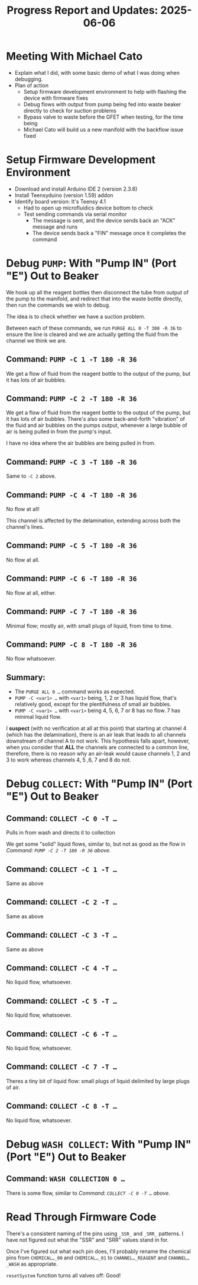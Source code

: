 #+STARTUP: content
#+TITLE: Progress Report and Updates: 2025-06-06
#+LATEX_HEADER_EXTRA: \usepackage{svg}
#+BIBLIOGRAPHY: references.bib
#+CITE_EXPORT: natbib kluwer
#+LATEX_HEADER_EXTRA: \usepackage{fontspec}
#+LATEX: \setmainfont{Liberation Serif}

* Meeting With Michael Cato

- Explain what I did, with some basic demo of what I was doing when debugging.
- Plan of action
  - Setup firmware development environment to help with flashing the device with
    firmware fixes
  - Debug  flows with output from pump being fed into waste beaker directly to
    check for suction problems
  - Bypass valve to waste before the GFET when testing, for the time being
  - Michael Cato will build us a new manifold with the backflow issue fixed

* Setup Firmware Development Environment

- Download and install Arduino IDE 2 (version 2.3.6)
- Install Teensyduino (version 1.59) addon
- Identify board version: It's Teensy 4.1
  - Had to open up microfluidics device bottom to check
  - Test sending commands via serial monitor
    - The message is sent, and the device sends back an "ACK" message and runs
    - The device sends back a "FIN" message once it completes the command

* Debug =PUMP=: With "Pump IN" (Port "E") Out to Beaker

We hook up all the reagent bottles then disconnect the tube from output of the
pump to the manifold, and redirect that into the waste bottle directly, then run
the commands we wish to debug.

The idea is to check whether we have a suction problem.

Between each of these commands, we run =PURGE ALL 0 -T 300 -R 36= to ensure the
line is cleared and we are actually getting the fluid from the channel we think
we are.

** Command: =PUMP -C 1 -T 180 -R 36=

We get a flow of fluid from the reagent bottle to the output of the pump, but it
has lots of air bubbles.

** Command: =PUMP -C 2 -T 180 -R 36=

We get a flow of fluid from the reagent bottle to the output of the pump, but it
has lots of air bubbles. There's also some back-and-forth "vibration" of the
fluid and air bubbles on the pumps output, whenever a large bubble of air is
being pulled in from the pump's input.

I have no idea where the air bubbles are being pulled in from.

** Command: =PUMP -C 3 -T 180 -R 36=

Same to =-C 2= above.

** Command: =PUMP -C 4 -T 180 -R 36=

No flow at all!

This channel is affected by the delamination, extending across both the
channel's lines.

** Command: =PUMP -C 5 -T 180 -R 36=

No flow at all.

** Command: =PUMP -C 6 -T 180 -R 36=

No flow at all, either.

** Command: =PUMP -C 7 -T 180 -R 36=

Minimal flow; mostly air, with small plugs of liquid, from time to time.

** Command: =PUMP -C 8 -T 180 -R 36=

No flow whatsoever.

** Summary:

- The =PURGE ALL 0 …= command works as expected.
- =PUMP -C <var1> …= with ~<var1>~ being, 1, 2 or 3 has liquid flow, that's
  relatively good, except for the plentifulness of small air bubbles.
- =PUMP -C <var1> …= with ~<var1>~ being 4, 5, 6, 7 or 8 has no flow. 7 has
  minimal liquid flow.

I *suspect* (with no verification at all at this point) that starting at channel
4 (which has the delamination), there is an air leak that leads to all channels
downstream of channel A to not work. This hypothesis falls apart, however, when
you consider that *ALL* the channels are connected to a common line, therefore,
there is no reason why an air-leak would cause channels 1, 2 and 3 to work
whereas channels 4, 5 ,6, 7 and 8 do not.

* Debug =COLLECT=: With "Pump IN" (Port "E") Out to Beaker

** Command: =COLLECT -C 0 -T …=

Pulls in from wash and directs it to collection

We get some "solid" liquid flows, similar to, but not as good as the flow in
[[*Command: =PUMP -C 2 -T 180 -R 36=][Command: =PUMP -C 2 -T 180 -R 36= above.]]


** Command: =COLLECT -C 1 -T …=

Same as above

**  Command: =COLLECT -C 2 -T …=

Same as above

**  Command: =COLLECT -C 3 -T …=

Same as above

**  Command: =COLLECT -C 4 -T …=

No liquid flow, whatsoever.

**  Command: =COLLECT -C 5 -T …=

No liquid flow, whatsoever.

**  Command: =COLLECT -C 6 -T …=

No liquid flow, whatsoever.

**  Command: =COLLECT -C 7 -T …=

Theres a tiny bit of liquid flow: small plugs of liquid delimited by large plugs
of air.

**  Command: =COLLECT -C 8 -T …=

No liquid flow, whatsoever.

* Debug =WASH COLLECT=: With "Pump IN" (Port "E") Out to Beaker

** Command: =WASH COLLECTION 0 …=

There is some flow, similar to [[*Command: =COLLECT -C 0 -T …=][Command: =COLLECT -C 0 -T …= above]].

* Read Through Firmware Code

There's a consistent naming of the pins using ~_SSR_~ and ~_SRR_~ patterns. I
have not figured out what the "SSR" and "SRR" values stand in for.

Once I've figured out what each pin does, I'll probably rename the chemical pins
from ~CHEMICAL…_00~ and ~CHEMICAL…_01~ to ~CHANNEL…_REAGENT~ and
~CHANNEL…_WASH~ as appropriate.

~resetSystem~ function turns all valves off: Good!
